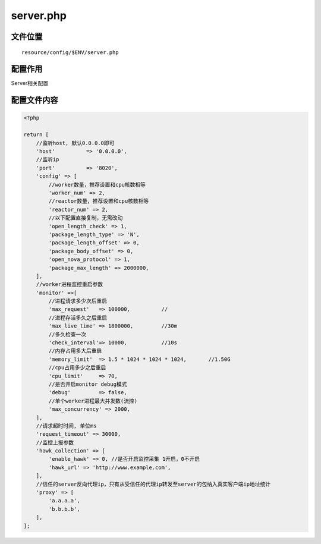 server.php
==========

文件位置
~~~~~~~~

::

    resource/config/$ENV/server.php

配置作用
~~~~~~~~

Server相关配置

配置文件内容
~~~~~~~~~~~~

.. code:: php

    <?php

    return [
        //监听host, 默认0.0.0.0即可
        'host'          => '0.0.0.0',
        //监听ip
        'port'          => '8020',
        'config' => [
            //worker数量，推荐设置和cpu核数相等
            'worker_num' => 2,
            //reactor数量，推荐设置和cpu核数相等
            'reactor_num' => 2,
            //以下配置直接复制，无需改动
            'open_length_check' => 1,
            'package_length_type' => 'N',
            'package_length_offset' => 0,
            'package_body_offset' => 0,
            'open_nova_protocol' => 1,
            'package_max_length' => 2000000,
        ],
        //worker进程监控重启参数
        'monitor' =>[
            //进程请求多少次后重启
            'max_request'   => 100000,          //
            //进程存活多久之后重启
            'max_live_time' => 1800000,         //30m
            //多久检查一次
            'check_interval'=> 10000,           //10s
            //内存占用多大后重启
            'memory_limit'  => 1.5 * 1024 * 1024 * 1024,       //1.50G
            //cpu占用多少之后重启
            'cpu_limit'     => 70,
            //是否开启monitor debug模式
            'debug'         => false,
            //单个worker进程最大并发数(流控)
            'max_concurrency' => 2000,
        ],
        //请求超时时间, 单位ms
        'request_timeout' => 30000,
        //监控上报参数
        'hawk_collection' => [
            'enable_hawk' => 0, //是否开启监控采集 1开启，0不开启
            'hawk_url' => 'http://www.example.com',
        ],
        //信任的server反向代理ip，只有从受信任的代理ip转发至server的包纳入真实客户端ip地址统计
        'proxy' => [
            'a.a.a.a',
            'b.b.b.b',
        ],
    ];
